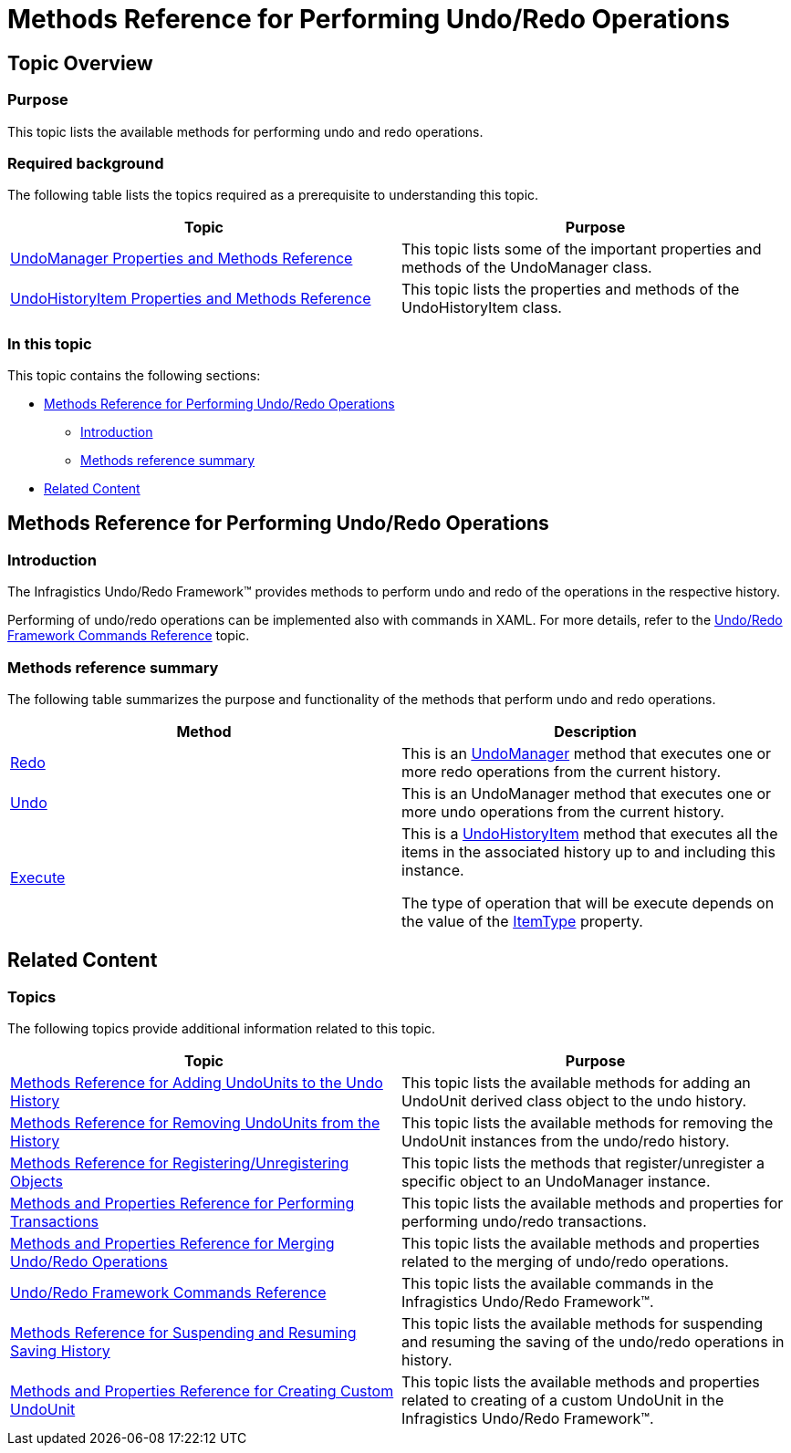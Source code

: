 ﻿////

|metadata|
{
    "name": "methods-reference-for-performing-undo-redo-operations",
    "controlName": ["IG Undo Redo Framework"],
    "tags": ["API","Commands","Editing"],
    "guid": "ce8f72fc-985e-4bb8-a464-e16dd103a74d",  
    "buildFlags": [],
    "createdOn": "2016-05-25T18:21:54.2510669Z"
}
|metadata|
////

= Methods Reference for Performing Undo/Redo Operations

== Topic Overview

=== Purpose

This topic lists the available methods for performing undo and redo operations.

=== Required background

The following table lists the topics required as a prerequisite to understanding this topic.

[options="header", cols="a,a"]
|====
|Topic|Purpose

| link:undomanager-properties-and-methods-reference.html[UndoManager Properties and Methods Reference]
|This topic lists some of the important properties and methods of the UndoManager class.

| link:undohistoryitem-properties-and-methods-reference.html[UndoHistoryItem Properties and Methods Reference]
|This topic lists the properties and methods of the UndoHistoryItem class.

|====

=== In this topic

This topic contains the following sections:

* <<_Ref320840613, Methods Reference for Performing Undo/Redo Operations >>

** <<_Ref320841776,Introduction>>
** <<_Ref320841782,Methods reference summary>>

* <<_Ref320840625, Related Content >>

[[_Ref320840613]]
== Methods Reference for Performing Undo/Redo Operations

[[_Ref320841776]]

=== Introduction

The Infragistics Undo/Redo Framework™ provides methods to perform undo and redo of the operations in the respective history.

Performing of undo/redo operations can be implemented also with commands in XAML. For more details, refer to the link:undoredo-framework-commands-reference.html[Undo/Redo Framework Commands Reference] topic.

[[_Ref320841782]]

=== Methods reference summary

The following table summarizes the purpose and functionality of the methods that perform undo and redo operations.

[options="header", cols="a,a"]
|====
|Method|Description

| link:{ApiPlatform}undo.v{ProductVersion}~infragistics.undo.undomanager~redo.html[Redo]
|This is an link:{ApiPlatform}undo.v{ProductVersion}~infragistics.undo.undomanager_members.html[UndoManager] method that executes one or more redo operations from the current history.

| link:{ApiPlatform}undo.v{ProductVersion}~infragistics.undo.undomanager~undo.html[Undo]
|This is an UndoManager method that executes one or more undo operations from the current history.

| link:{ApiPlatform}undo.v{ProductVersion}~infragistics.undo.undohistoryitem~execute.html[Execute]
|This is a link:{ApiPlatform}undo.v{ProductVersion}~infragistics.undo.undohistoryitem_members.html[UndoHistoryItem] method that executes all the items in the associated history up to and including this instance. 

The type of operation that will be execute depends on the value of the link:{ApiPlatform}undo.v{ProductVersion}~infragistics.undo.undohistoryitem~itemtype.html[ItemType] property.

|====

[[_Ref320840625]]
== Related Content

=== Topics

The following topics provide additional information related to this topic.

[options="header", cols="a,a"]
|====
|Topic|Purpose

| link:methods-reference-for-adding-undounits-to-the-undo-history.html[Methods Reference for Adding UndoUnits to the Undo History]
|This topic lists the available methods for adding an UndoUnit derived class object to the undo history.

| link:methods-reference-for-removing-undounits-from-the-history.html[Methods Reference for Removing UndoUnits from the History]
|This topic lists the available methods for removing the UndoUnit instances from the undo/redo history.

| link:methods-reference-for-registering-unregistering-objects.html[Methods Reference for Registering/Unregistering Objects]
|This topic lists the methods that register/unregister a specific object to an UndoManager instance.

| link:methods-and-properties-reference-for-performing-transactions.html[Methods and Properties Reference for Performing Transactions]
|This topic lists the available methods and properties for performing undo/redo transactions.

| link:methods-and-properties-reference-for-merging-undoredo-operations.html[Methods and Properties Reference for Merging Undo/Redo Operations]
|This topic lists the available methods and properties related to the merging of undo/redo operations.

| link:undoredo-framework-commands-reference.html[Undo/Redo Framework Commands Reference]
|This topic lists the available commands in the Infragistics Undo/Redo Framework™.

| link:methods-reference-for-suspending-and-resuming-saving-history.html[Methods Reference for Suspending and Resuming Saving History]
|This topic lists the available methods for suspending and resuming the saving of the undo/redo operations in history.

| link:methods-and-properties-reference-for-creating-custom-undounit.html[Methods and Properties Reference for Creating Custom UndoUnit]
|This topic lists the available methods and properties related to creating of a custom UndoUnit in the Infragistics Undo/Redo Framework™.

|====